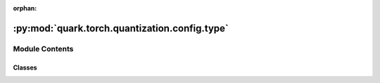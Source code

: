 :orphan:

:py:mod:`quark.torch.quantization.config.type`
==============================================

.. py:module:: quark.torch.quantization.config.type


Module Contents
---------------

Classes
~~~~~~~

.. autoapisummary::

   quark.torch.quantization.config.type.QSchemeType
   quark.torch.quantization.config.type.Dtype
   quark.torch.quantization.config.type.ScaleType
   quark.torch.quantization.config.type.RoundType
   quark.torch.quantization.config.type.DeviceType
   quark.torch.quantization.config.type.QuantizationMode
   quark.torch.quantization.config.type.TQTThresholdInitMeth




.. py:class:: QSchemeType




   The quantization schemes applicable to tensors within a model.

   - `per_tensor`: Quantization is applied uniformly across the entire tensor.
   - `per_channel`: Quantization parameters differ across channels of the tensor.
   - `per_group`: Quantization parameters differ across defined groups of weight tensor elements.



.. py:class:: Dtype




   The data types used for quantization of tensors.

   - `int8`: Signed 8-bit integer, range from -128 to 127.
   - `uint8`: Unsigned 8-bit integer, range from 0 to 255.
   - `int4`: Signed 4-bit integer, range from -8 to 7.
   - `uint4`: Unsigned 4-bit integer, range from 0 to 15.
   - `bfloat16`: Bfloat16 format.
   - `float16`: Standard 16-bit floating point format.
   - `fp8_e4m3`: FP8 format with 4 exponent bits and 3 bits of mantissa.
   - `fp8_e5m2`: FP8 format with 5 exponent bits and 2 bits of mantissa.
   - `mx`: MX format 8 bit shared scale value with fp8 element data types.
   - `mx6`, `mx9`: Block data representation with multi-level ultra-fine scaling factors.



.. py:class:: ScaleType




   The types of scales used in quantization.

   - `float`: Scale values are floating-point numbers.
   - `pof2`: Scale values are powers of two.



.. py:class:: RoundType




   The rounding methods used during quantization.

   - `round`: Rounds.
   - `floor`: Floors towards the nearest even number.
   - `half_even`: Rounds towards the nearest even number.



.. py:class:: DeviceType




   The target devices for model deployment and optimization.

   - `CPU`: CPU.
   - `IPU`: IPU.


.. py:class:: QuantizationMode




   Different quantization modes.

   - `eager_mode`: The eager mode based on PyTorch in-place operator replacement.
   - `fx_graph_mode`: The graph mode based on torch.fx.


.. py:class:: TQTThresholdInitMeth




   The method of threshold initialization of TQT algorithm in QAT. See Table 2 in https://arxiv.org/pdf/1903.08066.pdf

   - `_3SD`: The method of threshold initialization with std and 3 as hyperparameters.
   - `_LL_J`: The method of threshold initialization in the Algorithm 1 of paper "Quantizing Convolutional Neural Networks for Low-Power High-Throughput Inference Engines" - Sean Settle et al. https://arxiv.org/pdf/1805.07941.pdf


